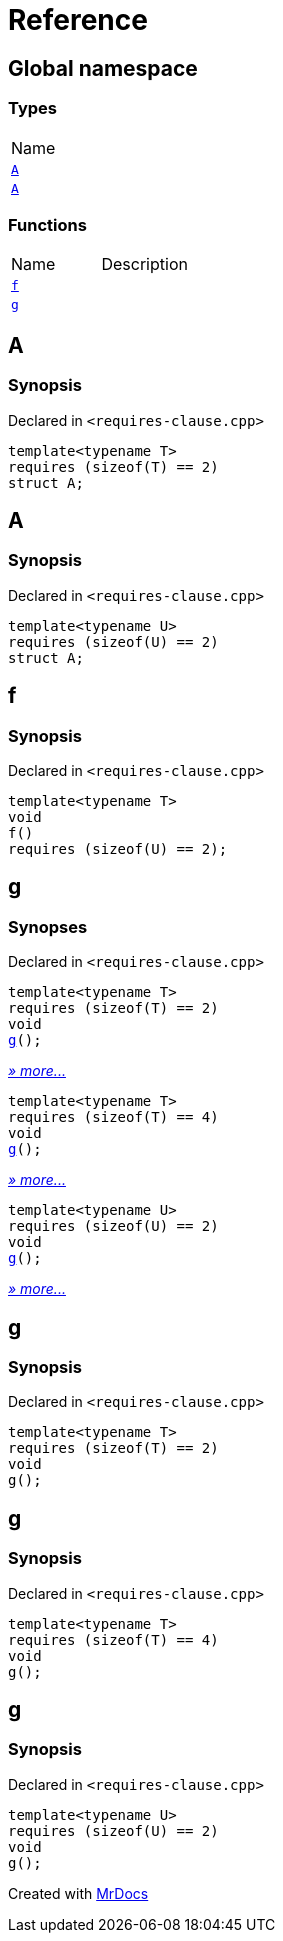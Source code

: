 = Reference
:mrdocs:

[#index]
== Global namespace

=== Types

[cols=1]
|===
| Name
| link:#A-0c[`A`] 
| link:#A-08[`A`] 
|===

=== Functions

[cols=2]
|===
| Name
| Description
| link:#f[`f`] 
| 
| link:#g-0f[`g`] 
| 
|===

[#A-0c]
== A

=== Synopsis

Declared in `&lt;requires&hyphen;clause&period;cpp&gt;`

[source,cpp,subs="verbatim,replacements,macros,-callouts"]
----
template&lt;typename T&gt;
requires (sizeof(T) &equals;&equals; 2)
struct A;
----

[#A-08]
== A

=== Synopsis

Declared in `&lt;requires&hyphen;clause&period;cpp&gt;`

[source,cpp,subs="verbatim,replacements,macros,-callouts"]
----
template&lt;typename U&gt;
requires (sizeof(U) &equals;&equals; 2)
struct A;
----

[#f]
== f

=== Synopsis

Declared in `&lt;requires&hyphen;clause&period;cpp&gt;`

[source,cpp,subs="verbatim,replacements,macros,-callouts"]
----
template&lt;typename T&gt;
void
f()
requires (sizeof(U) &equals;&equals; 2);
----

[#g-0f]
== g

=== Synopses

Declared in `&lt;requires&hyphen;clause&period;cpp&gt;`


[source,cpp,subs="verbatim,replacements,macros,-callouts"]
----
template&lt;typename T&gt;
requires (sizeof(T) &equals;&equals; 2)
void
link:#g-04[g]();
----

[.small]#link:#g-04[_» more&period;&period;&period;_]#


[source,cpp,subs="verbatim,replacements,macros,-callouts"]
----
template&lt;typename T&gt;
requires (sizeof(T) &equals;&equals; 4)
void
link:#g-00[g]();
----

[.small]#link:#g-00[_» more&period;&period;&period;_]#


[source,cpp,subs="verbatim,replacements,macros,-callouts"]
----
template&lt;typename U&gt;
requires (sizeof(U) &equals;&equals; 2)
void
link:#g-03[g]();
----

[.small]#link:#g-03[_» more&period;&period;&period;_]#

[#g-04]
== g

=== Synopsis

Declared in `&lt;requires&hyphen;clause&period;cpp&gt;`

[source,cpp,subs="verbatim,replacements,macros,-callouts"]
----
template&lt;typename T&gt;
requires (sizeof(T) &equals;&equals; 2)
void
g();
----

[#g-00]
== g

=== Synopsis

Declared in `&lt;requires&hyphen;clause&period;cpp&gt;`

[source,cpp,subs="verbatim,replacements,macros,-callouts"]
----
template&lt;typename T&gt;
requires (sizeof(T) &equals;&equals; 4)
void
g();
----

[#g-03]
== g

=== Synopsis

Declared in `&lt;requires&hyphen;clause&period;cpp&gt;`

[source,cpp,subs="verbatim,replacements,macros,-callouts"]
----
template&lt;typename U&gt;
requires (sizeof(U) &equals;&equals; 2)
void
g();
----


[.small]#Created with https://www.mrdocs.com[MrDocs]#

